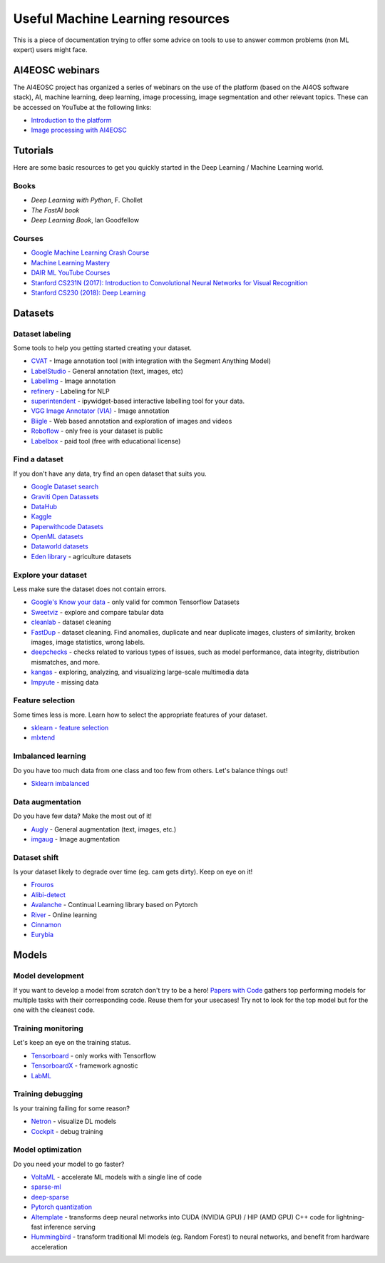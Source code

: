 Useful Machine Learning resources
=================================

This is a piece of documentation trying to offer some advice on tools to
use to answer common problems (non ML expert) users might face.

AI4EOSC webinars
----------------
The AI4EOSC project has organized a series of webinars on the use of the platform (based on the AI4OS software stack), AI, machine learning, deep learning, image processing, image segmentation and other relevant topics. These can be accessed on YouTube at the following links:

* `Introduction to the platform <https://www.youtube.com/watch?v=op70toJFBrk>`__
* `Image processing with AI4EOSC <https://www.youtube.com/watch?v=JQOWmsEQANs>`__


Tutorials
---------

Here are some basic resources to get you quickly started in the Deep Learning / Machine Learning world.

Books
^^^^^

* *Deep Learning with Python*, F. Chollet
* *The FastAI book*
* *Deep Learning Book*, Ian Goodfellow


Courses
^^^^^^^

* `Google Machine Learning Crash Course <https://developers.google.com/machine-learning/crash-course>`__
* `Machine Learning Mastery <https://machinelearningmastery.com/start-here/>`__
* `DAIR ML YouTube Courses <https://github.com/dair-ai/ML-YouTube-Courses>`__
* `Stanford CS231N (2017): Introduction to Convolutional Neural Networks for Visual Recognition <https://www.youtube.com/playlist?list=PL3FW7Lu3i5JvHM8ljYj-zLfQRF3EO8sYv>`__
* `Stanford CS230 (2018): Deep Learning <https://www.youtube.com/playlist?list=PLoROMvodv4rOABXSygHTsbvUz4G_YQhOb>`__




Datasets
--------

Dataset labeling
^^^^^^^^^^^^^^^^

Some tools to help you getting started creating your dataset.

* `CVAT <https://www.cvat.ai/>`__ - Image annotation tool (with integration with the Segment Anything Model)
* `LabelStudio <https://labelstud.io/>`__ - General annotation (text, images, etc)
* `LabelImg <https://github.com/tzutalin/labelImg>`__ - Image annotation
* `refinery <https://github.com/code-kern-ai/refinery>`__ - Labeling for NLP
* `superintendent <https://github.com/janfreyberg/superintendent>`__ - ipywidget-based interactive labelling tool for your data.
* `VGG Image Annotator (VIA) <https://www.robots.ox.ac.uk/~vgg/software/via/>`__ - Image annotation
* `Biigle <https://biigle.de/>`__ - Web based annotation and exploration of images and videos
* `Roboflow <https://roboflow.com/annotate>`__ - only free is your dataset is public
* `Labelbox <https://labelbox.com/>`__ - paid tool (free with educational license)


Find a dataset
^^^^^^^^^^^^^^

If you don't have any data, try find an open dataset that suits you.

* `Google Dataset search <https://datasetsearch.research.google.com/>`__
* `Graviti Open Datassets <https://gas.graviti.com/open-datasets>`__
* `DataHub <https://datahub.io/collections>`__
* `Kaggle <https://www.kaggle.com/>`__
* `Paperwithcode Datasets <https://paperswithcode.com/datasets>`__
* `OpenML datasets <https://www.openml.org/search?type=data&status=active>`__
* `Dataworld datasets <https://data.world/datasets/agriculture>`__
* `Eden library <https://edenlibrary.ai/>`__ - agriculture datasets



Explore your dataset
^^^^^^^^^^^^^^^^^^^^

Less make sure the dataset does not contain errors.

* `Google's Know your data <https://knowyourdata.withgoogle.com/>`__ - only valid for common Tensorflow Datasets
* `Sweetviz <https://github.com/fbdesignpro/sweetviz>`__ - explore and compare tabular data
* `cleanlab <https://github.com/cleanlab/cleanlab>`__ - dataset cleaning
* `FastDup <https://github.com/visualdatabase/fastdup>`__ - dataset cleaning. Find anomalies, duplicate and near duplicate images, clusters of similarity, broken images, image statistics, wrong labels.
* `deepchecks <https://github.com/deepchecks/deepchecks>`__ - checks related to various types of issues, such as model performance, data integrity, distribution mismatches, and more.
* `kangas <https://github.com/comet-ml/kangas>`__ -  exploring, analyzing, and visualizing large-scale multimedia data
* `Impyute <https://github.com/eltonlaw/impyute>`__ - missing data



Feature selection
^^^^^^^^^^^^^^^^^

Some times less is more. Learn how to select the appropriate features of your dataset.

* `sklearn - feature selection <https://scikit-learn.org/stable/modules/classes.html#module-sklearn.feature_selection>`__
* `mlxtend <https://rasbt.github.io/mlxtend/>`__


Imbalanced learning
^^^^^^^^^^^^^^^^^^^

Do you have too much data from one class and too few from others. Let's balance things out!

* `Sklearn imbalanced <https://github.com/scikit-learn-contrib/imbalanced-learn>`__


Data augmentation
^^^^^^^^^^^^^^^^^

Do you have few data? Make the most out of it!

* `Augly <https://github.com/facebookresearch/AugLy>`__ - General augmentation (text, images, etc.)
* `imgaug <https://github.com/aleju/imgaug>`__ - Image augmentation


Dataset shift
^^^^^^^^^^^^^

Is your dataset likely to degrade over time (eg. cam gets dirty). Keep on eye on it!

* `Frouros <https://github.com/IFCA/frouros>`__ 
* `Alibi-detect <https://github.com/SeldonIO/alibi-detect>`__
* `Avalanche <https://github.com/ContinualAI/avalanche>`__ - Continual Learning library based on Pytorch
* `River <https://github.com/online-ml/river>`__ - Online learning
* `Cinnamon <https://github.com/zelros/cinnamon>`__
* `Eurybia <https://github.com/MAIF/eurybia>`__


Models
------

Model development
^^^^^^^^^^^^^^^^^

If you want to develop a model from scratch don't try to be a hero!
`Papers with Code <https://paperswithcode.com/>`__ gathers top performing models
for multiple tasks with their corresponding code. Reuse them for your usecases! Try not to look
for the top model but for the one with the cleanest code.


Training monitoring
^^^^^^^^^^^^^^^^^^^

Let's keep an eye on the training status.

* `Tensorboard <https://github.com/tensorflow/tensorboard>`__ - only works with Tensorflow
* `TensorboardX <https://github.com/lanpa/tensorboardX>`__ - framework agnostic
* `LabML <https://github.com/labmlai/labml>`__


Training debugging
^^^^^^^^^^^^^^^^^^

Is your training failing for some reason?

* `Netron <https://github.com/lutzroeder/netron>`__ - visualize DL models
* `Cockpit <https://github.com/f-dangel/cockpit>`__ - debug training


Model optimization
^^^^^^^^^^^^^^^^^^

Do you need your model to go faster?

* `VoltaML <https://github.com/VoltaML/voltaML>`__ - accelerate ML models with a single line of code
* `sparse-ml <https://github.com/neuralmagic/sparseml>`__
* `deep-sparse <https://github.com/neuralmagic/deepsparse>`__
* `Pytorch quantization <https://pytorch.org/docs/stable/quantization.html>`__
* `AItemplate <https://github.com/facebookincubator/AITemplate>`__ - transforms deep neural networks into CUDA (NVIDIA GPU) / HIP (AMD GPU) C++ code for lightning-fast inference serving
* `Hummingbird <https://github.com/microsoft/hummingbird>`__ - transform traditional Ml models (eg. Random Forest) to neural networks, and benefit from hardware acceleration
